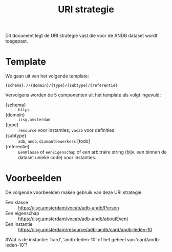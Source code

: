 #+title: URI strategie

Dit document legt de URI strategie vast die voor de ANDB dataset wordt
toegepast.

* Template

We gaan uit van het volgende template:

#+begin_src
{schema}://{domein}/{type}/{subtype}/{referentie}
#+end_src

Vervolgens worden de 5 componenten uit het template als volgt
ingevuld:

- {schema} :: ~https~
- {domein} :: ~iisg.amsterdam~
- {type} :: ~resource~ voor instanties; ~vocab~ voor definities
- {subtype} :: ~adb~, ~andb~, ~diamantbewerkers~ [todo]
- {referentie} :: ~EenKlasse~ of ~eenEigenschap~ of een arbitraire
  string (bijv. een binnen de dataset unieke code) voor instanties.

* Voorbeelden

De volgende voorbeelden maken gebruik van deze URI strategie:

- Een klasse :: https://iisg.amsterdam/vocab/adb-andb/Person
- Een eigenschap :: https://iisg.amsterdam/vocab/adb-andb/aboutEvent
- Een instantie ::  https://iisg.amsterdam/resource/adb-andb/card/andb-leden-10
#Wat is de instantie: ‘card’, ‘andb-leden-10’ of het geheel van ‘card/andb-leden-10’?
